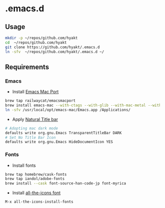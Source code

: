 #+AUTHOR: Hayato Kajiyama
#+EMAIL: hyakt0@gmail.com

* .emacs.d
** Usage
   #+BEGIN_SRC sh
   mkdir -p ~/repos/github.com/hyakt
   cd  ~/repos/github.com/hyakt
   git clone https://github.com/hyakt/.emacs.d
   ln -sfv  ~/repos/github.com/hyakt/.emacs.d ~/
   #+END_SRC

** Requirements
*** Emacs
    - Install [[https://github.com/railwaycat/homebrew-emacsmacport][Emacs Mac Port]]
    #+BEGIN_SRC sh
    brew tap railwaycat/emacsmacport
    brew install emacs-mac --with-ctags --with-glib --with-mac-metal --with-native-comp --with-natural-title-bar --with-librsvg --with-starter --with-xwidgets
    ln -sfv /usr/local/opt/emacs-mac/Emacs.app /Applications/
    #+END_SRC
    -  Apply [[https://github.com/railwaycat/homebrew-emacsmacport/wiki/Natural-Title-Bar][Natural Title bar]]
    #+BEGIN_SRC sh
    # Adopting mac dark mode
    defaults write org.gnu.Emacs TransparentTitleBar DARK
    # Set No Title Bar Icon
    defaults write org.gnu.Emacs HideDocumentIcon YES
    #+END_SRC

*** Fonts
    - Install fonts
    #+BEGIN_SRC sh
    brew tap homebrew/cask-fonts
    brew tap iandol/adobe-fonts
    brew install --cask font-source-han-code-jp font-myrica
    #+END_SRC
    - Install [[https://github.com/domtronn/all-the-icons.el/tree/master/fonts][all-the-icons font]]
    #+BEGIN_SRC emacs-lisp
    M-x all-the-icons-install-fonts
    #+END_SRC
